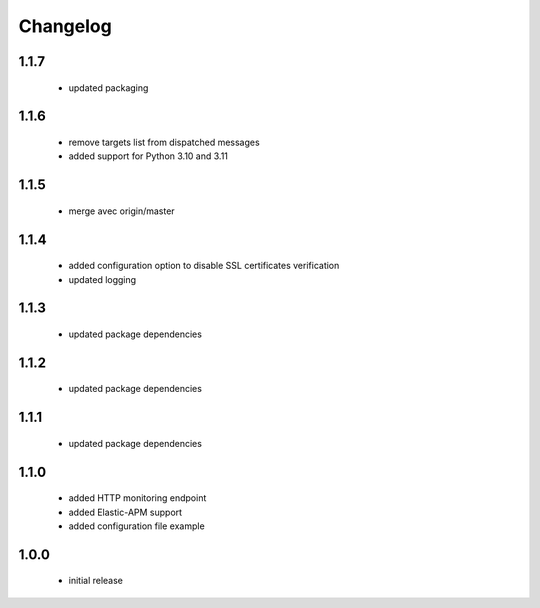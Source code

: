 Changelog
=========

1.1.7
-----
 - updated packaging

1.1.6
-----
 - remove targets list from dispatched messages
 - added support for Python 3.10 and 3.11

1.1.5
-----
 - merge avec origin/master

1.1.4
-----
 - added configuration option to disable SSL certificates verification
 - updated logging

1.1.3
-----
 - updated package dependencies

1.1.2
-----
 - updated package dependencies

1.1.1
-----
 - updated package dependencies

1.1.0
-----
 - added HTTP monitoring endpoint
 - added Elastic-APM support
 - added configuration file example

1.0.0
-----
 - initial release
